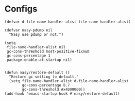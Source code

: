 #+PROPERTY: header-args:elisp :tangle (concat temporary-file-directory "early-init.el")

* File Header                                            :noexport:

#+begin_src elisp
  ;;; early-init.el -*- lexical-binding: t; -*-
#+end_src

* Configs

#+begin_src elisp
  (defvar d-file-name-handler-alist file-name-handler-alist)

  (defvar nasy-pdump nil
    "Nasy use pdump or not.")

  (setq
   file-name-handler-alist nil
   gc-cons-threshold most-positive-fixnum
   gc-cons-percentage 1
   package-enable-at-startup nil)


  (defun nasy/restore-default ()
    "Restore gc setting to default."
    (setq file-name-handler-alist d-file-name-handler-alist
          gc-cons-percentage 0.7
          gc-cons-threshold #x4000000))
  (add-hook 'emacs-startup-hook #'nasy/restore-default)
#+end_src

* Footer                                                 :noexport:

#+begin_src elisp
  ;;; early-init.el ends here
#+end_src

